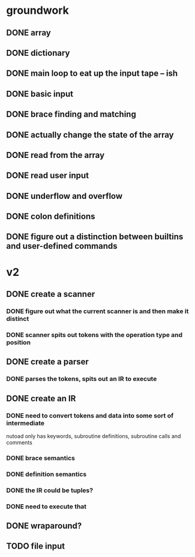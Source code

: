 * groundwork
** DONE array
   CLOSED: [2022-03-22 Tue 14:32]
** DONE dictionary
   CLOSED: [2022-03-22 Tue 14:32]
** DONE main loop to eat up the input tape -- ish
   CLOSED: [2022-03-24 Thu 22:45]
** DONE basic input
   CLOSED: [2022-03-24 Thu 22:45]
** DONE brace finding and matching
   CLOSED: [2022-03-29 Tue 00:08]
** DONE actually change the state of the array
   CLOSED: [2022-03-29 Tue 00:08]
** DONE read from the array
   CLOSED: [2022-03-29 Tue 16:11]
** DONE read user input
   CLOSED: [2022-03-29 Tue 16:12]
** DONE underflow and overflow
   CLOSED: [2022-03-29 Tue 23:27]
** DONE colon definitions
   CLOSED: [2022-03-29 Tue 18:21]
** DONE figure out a distinction between builtins and user-defined commands
   CLOSED: [2022-03-27 Sun 02:01]
* v2
** DONE create a scanner
CLOSED: [2022-06-02 Thu 23:33]
*** DONE figure out what the current scanner is and then make it distinct
CLOSED: [2022-06-02 Thu 23:33]
*** DONE scanner spits out tokens with the operation type and position
CLOSED: [2022-06-02 Thu 23:33]
** DONE create a parser
CLOSED: [2022-06-09 Thu 16:09]
*** DONE parses the tokens, spits out an IR to execute
CLOSED: [2022-06-09 Thu 16:09]
** DONE create an IR
CLOSED: [2022-06-09 Thu 16:09]
*** DONE need to convert tokens and data into some sort of intermediate
CLOSED: [2022-06-09 Thu 16:09]
nutoad only has keywords, subroutine definitions, subroutine calls and comments
*** DONE brace semantics
CLOSED: [2022-06-09 Thu 16:09]
*** DONE definition semantics
CLOSED: [2022-06-09 Thu 16:09]
*** DONE the IR could be tuples?
CLOSED: [2022-06-09 Thu 16:09]
*** DONE need to execute that
CLOSED: [2022-06-09 Thu 16:09]
** DONE wraparound?
CLOSED: [2022-06-09 Thu 16:09]
** TODO file input
